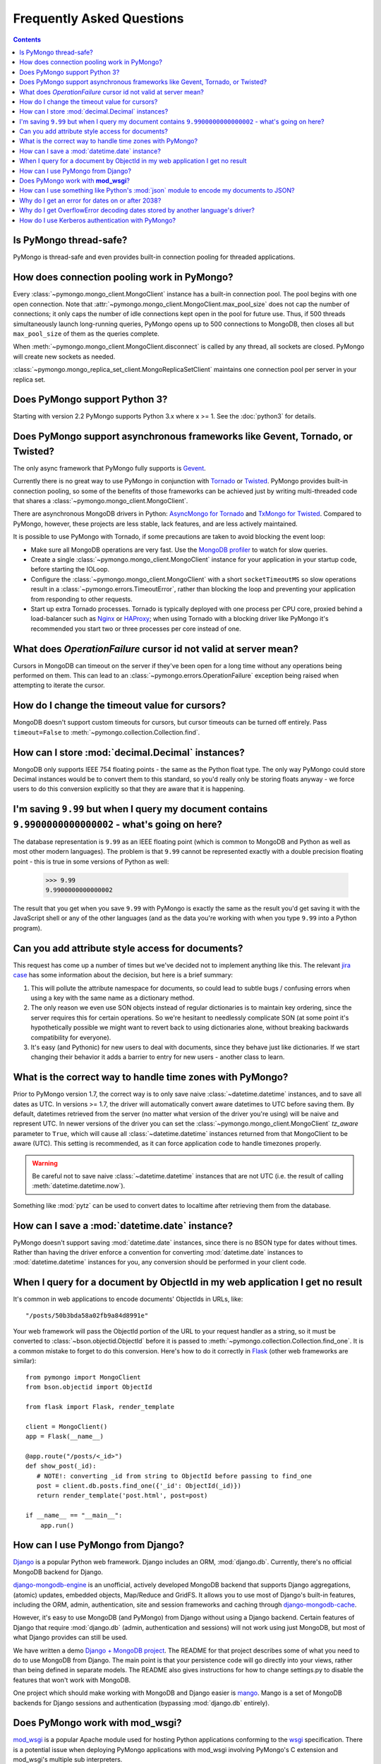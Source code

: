 Frequently Asked Questions
==========================

.. contents::

Is PyMongo thread-safe?
-----------------------

PyMongo is thread-safe and even provides built-in connection pooling
for threaded applications.

.. _connection-pooling:

How does connection pooling work in PyMongo?
--------------------------------------------

Every :class:`~pymongo.mongo_client.MongoClient` instance has a built-in
connection pool. The pool begins with one open connection. Note that
:attr:`~pymongo.mongo_client.MongoClient.max_pool_size` does not cap the number
of connections; it only caps the number of idle connections kept open in
the pool for future use. Thus, if 500 threads simultaneously launch long-running
queries, PyMongo opens up to 500 connections to MongoDB, then closes all but
``max_pool_size`` of them as the queries complete.

When :meth:`~pymongo.mongo_client.MongoClient.disconnect` is called by any thread,
all sockets are closed. PyMongo will create new sockets as needed.

:class:`~pymongo.mongo_replica_set_client.MongoReplicaSetClient` maintains one
connection pool per server in your replica set.

.. seealso:: :doc:`examples/requests`

Does PyMongo support Python 3?
------------------------------

Starting with version 2.2 PyMongo supports Python 3.x where x >= 1. See the
:doc:`python3` for details.

Does PyMongo support asynchronous frameworks like Gevent, Tornado, or Twisted?
------------------------------------------------------------------------------
The only async framework that PyMongo fully supports is `Gevent
<http://www.gevent.org/>`_.

Currently there is no great way to use PyMongo in conjunction with `Tornado
<http://www.tornadoweb.org/>`_ or `Twisted <http://twistedmatrix.com/>`_.
PyMongo provides built-in connection pooling, so some of the benefits of those
frameworks can be achieved just by writing multi-threaded code that shares a
:class:`~pymongo.mongo_client.MongoClient`.

There are asynchronous MongoDB drivers in Python: `AsyncMongo for Tornado
<https://github.com/bitly/asyncmongo>`_ and `TxMongo for Twisted
<http://github.com/fiorix/mongo-async-python-driver>`_. Compared to PyMongo,
however, these projects are less stable, lack features, and are less actively
maintained.

It is possible to use PyMongo with Tornado, if some precautions are taken to
avoid blocking the event loop:

- Make sure all MongoDB operations are very fast. Use the
  `MongoDB profiler <http://www.mongodb.org/display/DOCS/Database+Profiler>`_
  to watch for slow queries.

- Create a single :class:`~pymongo.mongo_client.MongoClient` instance for your
  application in your startup code, before starting the IOLoop.

- Configure the :class:`~pymongo.mongo_client.MongoClient` with a short
  ``socketTimeoutMS`` so slow operations result in a
  :class:`~pymongo.errors.TimeoutError`, rather than blocking the loop and
  preventing your application from responding to other requests.

- Start up extra Tornado processes. Tornado is typically deployed with one
  process per CPU core, proxied behind a load-balancer such as
  `Nginx <http://wiki.nginx.org/Main>`_ or `HAProxy <http://haproxy.1wt.eu/>`_;
  when using Tornado with a blocking driver like PyMongo it's recommended you
  start two or three processes per core instead of one.

What does *OperationFailure* cursor id not valid at server mean?
----------------------------------------------------------------
Cursors in MongoDB can timeout on the server if they've been open for
a long time without any operations being performed on them. This can
lead to an :class:`~pymongo.errors.OperationFailure` exception being
raised when attempting to iterate the cursor.

How do I change the timeout value for cursors?
----------------------------------------------
MongoDB doesn't support custom timeouts for cursors, but cursor
timeouts can be turned off entirely. Pass ``timeout=False`` to
:meth:`~pymongo.collection.Collection.find`.

How can I store :mod:`decimal.Decimal` instances?
-------------------------------------------------
MongoDB only supports IEEE 754 floating points - the same as the
Python float type. The only way PyMongo could store Decimal instances
would be to convert them to this standard, so you'd really only be
storing floats anyway - we force users to do this conversion
explicitly so that they are aware that it is happening.

I'm saving ``9.99`` but when I query my document contains ``9.9900000000000002`` - what's going on here?
--------------------------------------------------------------------------------------------------------
The database representation is ``9.99`` as an IEEE floating point (which
is common to MongoDB and Python as well as most other modern
languages). The problem is that ``9.99`` cannot be represented exactly
with a double precision floating point - this is true in some versions of
Python as well:

  >>> 9.99
  9.9900000000000002

The result that you get when you save ``9.99`` with PyMongo is exactly the
same as the result you'd get saving it with the JavaScript shell or
any of the other languages (and as the data you're working with when
you type ``9.99`` into a Python program).

Can you add attribute style access for documents?
-------------------------------------------------
This request has come up a number of times but we've decided not to
implement anything like this. The relevant `jira case
<http://jira.mongodb.org/browse/PYTHON-35>`_ has some information
about the decision, but here is a brief summary:

1. This will pollute the attribute namespace for documents, so could
   lead to subtle bugs / confusing errors when using a key with the
   same name as a dictionary method.

2. The only reason we even use SON objects instead of regular
   dictionaries is to maintain key ordering, since the server
   requires this for certain operations. So we're hesitant to
   needlessly complicate SON (at some point it's hypothetically
   possible we might want to revert back to using dictionaries alone,
   without breaking backwards compatibility for everyone).

3. It's easy (and Pythonic) for new users to deal with documents,
   since they behave just like dictionaries. If we start changing
   their behavior it adds a barrier to entry for new users - another
   class to learn.

What is the correct way to handle time zones with PyMongo?
----------------------------------------------------------

Prior to PyMongo version 1.7, the correct way is to only save naive
:class:`~datetime.datetime` instances, and to save all dates as
UTC. In versions >= 1.7, the driver will automatically convert aware
datetimes to UTC before saving them. By default, datetimes retrieved
from the server (no matter what version of the driver you're using)
will be naive and represent UTC. In newer versions of the driver you
can set the :class:`~pymongo.mongo_client.MongoClient` `tz_aware`
parameter to ``True``, which will cause all
:class:`~datetime.datetime` instances returned from that MongoClient to
be aware (UTC). This setting is recommended, as it can force
application code to handle timezones properly.

.. warning::

   Be careful not to save naive :class:`~datetime.datetime`
   instances that are not UTC (i.e. the result of calling
   :meth:`datetime.datetime.now`).

Something like :mod:`pytz` can be used to convert dates to localtime
after retrieving them from the database.

How can I save a :mod:`datetime.date` instance?
-----------------------------------------------
PyMongo doesn't support saving :mod:`datetime.date` instances, since
there is no BSON type for dates without times. Rather than having the
driver enforce a convention for converting :mod:`datetime.date`
instances to :mod:`datetime.datetime` instances for you, any
conversion should be performed in your client code.

.. _web-application-querying-by-objectid:

When I query for a document by ObjectId in my web application I get no result
-----------------------------------------------------------------------------
It's common in web applications to encode documents' ObjectIds in URLs, like::

  "/posts/50b3bda58a02fb9a84d8991e"

Your web framework will pass the ObjectId portion of the URL to your request
handler as a string, so it must be converted to :class:`~bson.objectid.ObjectId`
before it is passed to :meth:`~pymongo.collection.Collection.find_one`. It is a
common mistake to forget to do this conversion. Here's how to do it correctly
in Flask_ (other web frameworks are similar)::

  from pymongo import MongoClient
  from bson.objectid import ObjectId

  from flask import Flask, render_template

  client = MongoClient()
  app = Flask(__name__)

  @app.route("/posts/<_id>")
  def show_post(_id):
     # NOTE!: converting _id from string to ObjectId before passing to find_one
     post = client.db.posts.find_one({'_id': ObjectId(_id)})
     return render_template('post.html', post=post)

  if __name__ == "__main__":
      app.run()

.. _Flask: http://flask.pocoo.org/

.. seealso:: :ref:`querying-by-objectid`

How can I use PyMongo from Django?
----------------------------------
`Django <http://www.djangoproject.com/>`_ is a popular Python web
framework. Django includes an ORM, :mod:`django.db`. Currently,
there's no official MongoDB backend for Django.

`django-mongodb-engine <http://django-mongodb.org/>`_
is an unofficial, actively developed MongoDB backend that supports Django
aggregations, (atomic) updates, embedded objects, Map/Reduce and GridFS.
It allows you to use most of Django's built-in features, including the
ORM, admin, authentication, site and session frameworks and caching through
`django-mongodb-cache <http://github.com/django-mongodb-engine/mongodb-cache>`_.

However, it's easy to use MongoDB (and PyMongo) from Django
without using a Django backend. Certain features of Django that require
:mod:`django.db` (admin, authentication and sessions) will not work
using just MongoDB, but most of what Django provides can still be
used.

We have written a demo `Django + MongoDB project
<http://github.com/mdirolf/DjanMon/tree/master>`_. The README for that
project describes some of what you need to do to use MongoDB from
Django. The main point is that your persistence code will go directly
into your views, rather than being defined in separate models. The
README also gives instructions for how to change settings.py to
disable the features that won't work with MongoDB.

One project which should make working with MongoDB and Django easier
is `mango <http://github.com/vpulim/mango>`_. Mango is a set of
MongoDB backends for Django sessions and authentication (bypassing
:mod:`django.db` entirely).

.. _using-with-mod-wsgi:

Does PyMongo work with **mod_wsgi**?
------------------------------------
`mod_wsgi <http://code.google.com/p/modwsgi/>`_ is a popular Apache
module used for hosting Python applications conforming to the `wsgi
<http://www.wsgi.org/>`_ specification. There is a potential issue
when deploying PyMongo applications with mod_wsgi involving PyMongo's
C extension and mod_wsgi's multiple sub interpreters.

One tricky issue that we've seen when deploying PyMongo applications
with mod_wsgi is documented `here
<http://code.google.com/p/modwsgi/wiki/ApplicationIssues>`_, in the
**Multiple Python Sub Interpreters** section. When running PyMongo
with the C extension enabled it is possible to see strange failures
when encoding due to the way mod_wsgi handles module reloading with
multiple sub interpreters. There are several possible ways to work
around this issue:

1. Run mod_wsgi in daemon mode with each WSGI application assigned to its
   own daemon process.

2. Force all WSGI applications to run in the same application group.

3. Install PyMongo :ref:`without the C extension <install-no-c>` (this will
   carry a performance penalty, but is the most immediate solution to this
   problem).


How can I use something like Python's :mod:`json` module to encode my documents to JSON?
----------------------------------------------------------------------------------------
The :mod:`json` module won't work out of the box with all documents
from PyMongo as PyMongo supports some special types (like
:class:`~bson.objectid.ObjectId` and :class:`~bson.dbref.DBRef`)
that are not supported in JSON. We've added some utilities for working
with :mod:`json` and :mod:`simplejson` in the
:mod:`~bson.json_util` module.

.. _year-2038-problem:

Why do I get an error for dates on or after 2038?
-------------------------------------------------
On Unix systems, dates are represented as seconds from 1 January 1970 and
usually stored in the C :mod:`time_t` type. On most 32-bit operating systems
:mod:`time_t` is a signed 4 byte integer which means it can't handle dates
after 19 January 2038; this is known as the `year 2038 problem
<http://en.wikipedia.org/wiki/Year_2038_problem>`_. Neither MongoDB nor Python
uses :mod:`time_t` to represent dates internally so do not suffer from this
problem, but Python's :mod:`datetime.datetime.fromtimestamp()` does, which
means it is susceptible.

Previous to version 2.0, PyMongo used :mod:`datetime.datetime.fromtimestamp()`
in its pure Python :mod:`bson` module. Therefore, on 32-bit systems you may
get an error retrieving dates after 2038 from MongoDB using older versions
of PyMongo with the pure Python version of :mod:`bson`.

This problem was fixed in the pure Python implementation of :mod:`bson` by
commit ``b19ab334af2a29353529`` (8 June 2011 - PyMongo 2.0).

The C implementation of :mod:`bson` also used to suffer from this problem but
it was fixed in commit ``566bc9fb7be6f9ab2604`` (10 May 2010 - PyMongo 1.7).

Why do I get OverflowError decoding dates stored by another language's driver?
------------------------------------------------------------------------------
PyMongo decodes BSON datetime values to instances of Python's
:class:`datetime.datetime`. Instances of :class:`datetime.datetime` are
limited to years between :data:`datetime.MINYEAR` (usually 1) and
:data:`datetime.MAXYEAR` (usually 9999). Some MongoDB drivers (e.g. the PHP
driver) can store BSON datetimes with year values far outside those supported
by :class:`datetime.datetime`.

There are a few ways to work around this issue. One option is to filter
out documents with values outside of the range supported by
:class:`datetime.datetime`::

  >>> from datetime import datetime
  >>> coll = client.test.dates
  >>> cur = coll.find({'dt': {'$gte': datetime.min, '$lte': datetime.max}})

Another option, assuming you don't need the datetime field, is to filter out
just that field::

  >>> cur = coll.find({}, fields={'dt': False})

How do I use Kerberos authentication with PyMongo?
--------------------------------------------------

GSSAPI (Kerberos) authentication is available in the subscriber addition of
MongoDB, version 2.4 and newer. To authenticate using GSSAPI you must first
install the python `kerberos module`_ using easy_install or pip. Make sure
you run kinit before using the following authentication methods::

  $ kinit mongodbuser@EXAMPLE.COM
  mongodbuser@EXAMPLE.COM's Password: 
  $ klist
  Credentials cache: FILE:/tmp/krb5cc_1000
          Principal: mongodbuser@EXAMPLE.COM

    Issued                Expires               Principal
  Feb  9 13:48:51 2013  Feb  9 23:48:51 2013  krbtgt/EXAMPLE.COM@EXAMPLE.COM

Now authenticate using the MongoDB URI::

  >>> # Note: the kerberos principal must be url encoded.
  >>> import pymongo
  >>> uri = "mongodb://mongodbuser%40EXAMPLE.COM@example.com/?authMechanism=GSSAPI"
  >>> client = pymongo.MongoClient(uri)
  >>>

or using :meth:`~pymongo.database.Database.authenticate`::

  >>> import pymongo
  >>> client = pymongo.MongoClient('example.com')
  >>> db = client.test
  >>> db.authenticate('mongodbuser@EXAMPLE.COM', mechanism='GSSAPI')
  True

.. _kerberos module: http://pypi.python.org/pypi/kerberos
